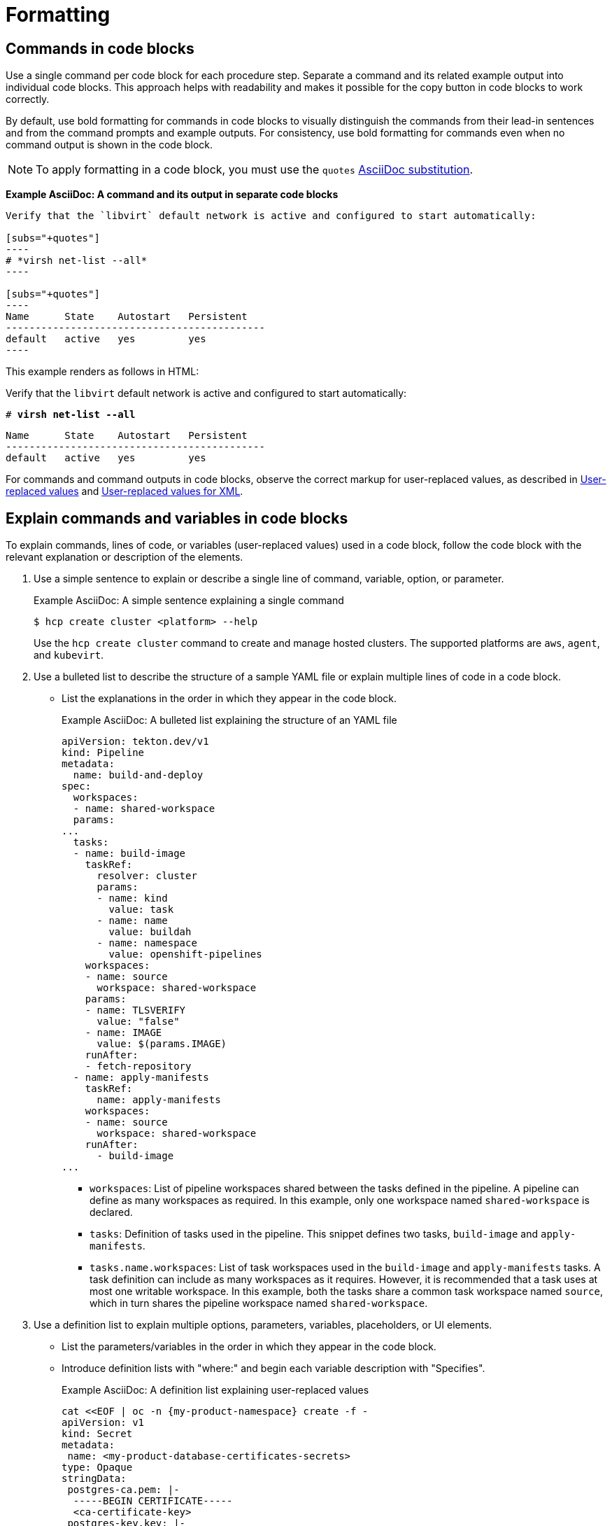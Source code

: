 [[formatting]]
= Formatting

[[commands-in-code-blocks]]
== Commands in code blocks

Use a single command per code block for each procedure step. Separate a command and its related example output into individual code blocks. This approach helps with readability and makes it possible for the copy button in code blocks to work correctly.

By default, use bold formatting for commands in code blocks to visually distinguish the commands from their lead-in sentences and from the command prompts and example outputs. For consistency, use bold formatting for commands even when no command output is shown in the code block.

[NOTE]
====
To apply formatting in a code block, you must use the `quotes` link:https://docs.asciidoctor.org/asciidoc/latest/subs/apply-subs-to-blocks/[AsciiDoc substitution].
====

*Example AsciiDoc: A command and its output in separate code blocks*

[literal]
--
Verify that the `libvirt` default network is active and configured to start automatically:

[subs="+quotes"]
----
# *virsh net-list --all*
----
 
[subs="+quotes"]
----
Name      State    Autostart   Persistent
--------------------------------------------
default   active   yes         yes
----
--

This example renders as follows in HTML:

====
Verify that the `libvirt` default network is active and configured to start automatically:

[subs="+quotes"]
----
# *virsh net-list --all*
----

[subs="+quotes"]
----
Name      State    Autostart   Persistent
--------------------------------------------
default   active   yes         yes
----
====

For commands and command outputs in code blocks, observe the correct markup for user-replaced values, as described in xref:user-replaced-values[] and xref:user-replaced-values-xml[].

[[explain-commands-variables-in-code-blocks]]
== Explain commands and variables in code blocks

To explain commands, lines of code, or variables (user-replaced values) used in a code block, follow the code block with the relevant explanation or description of the elements.

. Use a simple sentence to explain or describe a single line of command, variable, option, or parameter.
+
.Example AsciiDoc: A simple sentence explaining a single command
+
[source,terminal]
----
$ hcp create cluster <platform> --help 
----
+
Use the `hcp create cluster` command to create and manage hosted clusters. The supported platforms are `aws`, `agent`, and `kubevirt`.
+
. Use a bulleted list to describe the structure of a sample YAML file or explain multiple lines of code in a code block.
**  List the explanations in the order in which they appear in the code block.
+
.Example AsciiDoc: A bulleted list explaining the structure of an YAML file

[source,yaml]
----
apiVersion: tekton.dev/v1
kind: Pipeline
metadata:
  name: build-and-deploy
spec:
  workspaces:
  - name: shared-workspace
  params:
...
  tasks: 
  - name: build-image
    taskRef:
      resolver: cluster
      params:
      - name: kind
        value: task
      - name: name
        value: buildah
      - name: namespace
        value: openshift-pipelines
    workspaces: 
    - name: source 
      workspace: shared-workspace 
    params:
    - name: TLSVERIFY
      value: "false"
    - name: IMAGE
      value: $(params.IMAGE)
    runAfter:
    - fetch-repository
  - name: apply-manifests
    taskRef:
      name: apply-manifests
    workspaces: 
    - name: source
      workspace: shared-workspace
    runAfter:
      - build-image
...
----

* `workspaces`: List of pipeline workspaces shared between the tasks defined in the pipeline. A pipeline can define as many workspaces as required. In this example, only one workspace named `shared-workspace` is declared.
* `tasks`: Definition of tasks used in the pipeline. This snippet defines two tasks, `build-image` and `apply-manifests`.
* `tasks.name.workspaces`: List of task workspaces used in the `build-image` and `apply-manifests` tasks. A task definition can include as many workspaces as it requires. However, it is recommended that a task uses at most one writable workspace. In this example, both the tasks share a common task workspace named `source`, which in turn shares the pipeline workspace named `shared-workspace`.

. Use a definition list to explain multiple options, parameters, variables, placeholders, or UI elements.
**  List the parameters/variables in the order in which they appear in the code block.
**  Introduce definition lists with "where:" and begin each variable description with "Specifies".
+
.Example AsciiDoc: A definition list explaining user-replaced values

[source,yaml,subs="+attributes,+quotes"]
----
cat <<EOF | oc -n {my-product-namespace} create -f -
apiVersion: v1
kind: Secret
metadata:
 name: <my-product-database-certificates-secrets> 
type: Opaque
stringData:
 postgres-ca.pem: |-
  -----BEGIN CERTIFICATE-----
  <ca-certificate-key> 
 postgres-key.key: |-
  -----BEGIN CERTIFICATE-----
  <tls-private-key> 
 postgres-crt.pem: |-
  -----BEGIN CERTIFICATE-----
  <tls-certificate-key> 
  # ...
EOF
----
+
where:

<my-product-database-certificates-secrets>:: Specifies the name of the certificate secret.
<ca-certificate-key>:: Specifies the CA certificate key.
<tls-private-key> Optional:: Specifies the TLS private key.
<tls-certificate-key> Optional:: Specifies the TLS certificate key.

. Use the appropriate admonition style to add notes pertaining to a code block, as described in xref:admonitions[]. 

[[date-formats]]
== Date formats

Follow the _IBM Style_ guide advice of _day Month year_ for date formats, for example, 3 October 2019.

When the format _day Month year_ causes a presentation or clarity issue, use _Month day, year_ (for example, October 3, 2019) instead.

[[man-pages]]
== Man page references

When referencing a man page in an "Additional resources" section, use the following format:

* `_<man_page_name>_(_<section_number>_)` man page on your system

Do not link to a website that contains the man page information. The contents of a man page might vary between systems or package versions, so users must run the `man` command on the target system to view the system-specific information for the named command or utility.

.Example: Single man page

* `sudoers(5)` man page on your system

.Example: Multiple man pages

* `nmcli(1)`, `nm-settings(5)`, and `sudoers(5)` man pages on your system

[[non-breaking-spaces]]
== Non-breaking spaces

Use a _non-breaking space_ (`+{nbsp}+`) between the words "Red" and "Hat". The non-breaking space prevents an automatic line break from separating the two words onto two lines.
A _non-breaking space_ prevents the company name from splitting across a line break.

.Example AsciiDoc: Non-breaking space
----
Before you begin to customize the installer, download the Red{nbsp}Hat-provided boot images.
----

[[product-names-versions-ref]]
== Product names and version references

Use attributes instead of hard-coded references when you refer to the name of your product in full, to its abbreviated form, or to its major or minor version.
Only use hard-coded version references if the version that you are referring to in a particular case never changes.

=== Attribute file

Define attributes for product name and product version and store them in a dedicated attributes file for each set of product documentation.
For examples of where you can store the shared attributes file inside your documentation repository, see the link:https://github.com/redhat-documentation/modular-docs/blob/mod-doc-repo-example/_artifacts/document-attributes.adoc[Example modular documentation repository].
Include the attributes file at the beginning of the `master.adoc` files of all titles in your documentation set:

.Example AsciiDoc: Attribute file included in a master.adoc file
[subs="+quotes"]
----
\include::__<path_to_directory_with_attributes_file>__/attributes.adoc[]
----

=== Minimum required attributes

Define attributes for the following values in each documentation set.
Note that the attribute names used in this section are only meant as examples.
You can use different attribute names:

The name of the product:: Use the product name attribute for all instances of the product name where possible.
Avoid using hard-coded product names.
For example:
+
.Example AsciiDoc: Product name attribute
----
:name-product: Red{nbsp}Hat JBoss Enterprise Application Platform
----

The abbreviated form of the product name:: If it is necessary for your product, you can use an attribute to store a shortened version of the name of your product, for example:
+
.Example AsciiDoc: Abbreviated product name attribute
----
:name-product-abbreviated: JBoss EAP
----

The major and minor version of the product:: Use an attribute for the product version in cases where the product version can change with each release and the content is still correct.
For example:
+
.Example AsciiDoc: Product version attributes
----
:version-product-minor: 1.11
:version-product-patch: 1.11.6
----
+
[NOTE]
====
Do not use the product version attribute if the version should not change.
For example, if a feature was introduced in a certain version, the version should be hard-coded.
====

You might create additional attributes according to what your documentation requires.
For example, you might combine existing product name attributes to create compound names of products or components:

.Example attributes for compound names of product components
----
:name-runtime-spring-boot: Spring Boot
:name-runtime-vertx: Eclipse Vert.x
:name-spring-reactive: {name-runtime-spring-boot} with {name-runtime-vertx} reactive components
----

[[single-step-procedures]]
== Single-step procedures

When a procedure contains only one step, use an unnumbered bullet.

For example:
====
* Install the `dnf-automatic` package.
====

[[titles-and-headings]]
== Titles and headings

Write all titles and headings, including the titles of product documentation guides and Knowledgebase articles, in sentence-style capitalization. Do not use headline-style capitalization.

.Examples
* _Composing a customized RHEL system image_
* _Configuring the node port service range_
* _How to perform an unsupported conversion from a RHEL-derived Linux distribution to RHEL_


[[user-replaced-values]]
== User-replaced values

A _user-replaced value_, also known as a replaceable or variable value, is a placeholder that the user replaces with a value that is relevant for their situation. User-replaced values are often found in places such as code blocks, file paths, and commands.

Use descriptive names for user-replaced values and follow this general format: _<value_name>_.

[NOTE]
====
For XML code blocks, see the guidance on xref:#user-replaced-values-xml[user-replaced values for XML].
====

Ensure that user-replaced values have the following characteristics:

* Surrounded by angle brackets (`< >`)
* Separated by underscores (`_`) for multi-word values
* Lowercase, unless the rest of the related text is uppercase or another capitalization scheme
* Italicized
* If the user-replaced value is referencing a value in code or in a command that is normally monospace, also use monospace for the user-replaced value
* If you want to use a user-replaced value in example output, format the replaceable value with italics and in angle brackets. Alternatively, if you choose to use an example value instead, do not italicize the example value and do not place it in angle brackets.

.Example AsciiDoc: User-replaced value in a paragraph

----
Create an Ansible inventory file that is named `/_<path>_/inventory/hosts`.
----

This example renders as follows in HTML:

====
Create an Ansible inventory file that is named `/_<path>_/inventory/hosts`.
====

To italicize a user-replaced value in a code block, you must add an attribute to apply text formatting, such as `subs="+quotes"` or `subs="normal"`, to the attribute list of the code block.

.Example AsciiDoc: User-replaced value in a code block

  [subs="+quotes"]
  ----
  $ *oc describe node __<node_name>__*
  ----

This example renders as follows in HTML:

====
[subs="+quotes"]
----
$ *oc describe node __<node_name>__*
----
====

.Example AsciiDoc: User-replaced value in an output example

  [subs="+quotes"]
  ----
  connection.id:              __<profile_name>__
  connection.uuid:            b6cdfa1c-e4ad-46e5-af8b-a75f06b79f76
  connection.type:            802-3-ethernet
  connection.interface-name:  enp7s0
  ----

This example renders as follows in HTML:

====
[subs="+quotes"]
----
connection.id:              __<profile_name>__
connection.uuid:            b6cdfa1c-e4ad-46e5-af8b-a75f06b79f76
connection.type:            802-3-ethernet
connection.interface-name:  enp7s0
----
====

To explain user-replaced values used in a code block, you must use a definition list following the code block. See xref:explain-commands-variables-in-code-blocks[] for details.


[[user-replaced-values-xml]]
== User-replaced values for XML

Because XML uses angle brackets (`< >`), the xref:#user-replaced-values[default guidance] for user-replaced values does not work well for it. If you are using user-replaced values in an XML code block, use the following format: _${value_name}_.

Ensure that user-replaced values in XML have the following characteristics:

* Surrounded by curly braces and preceded by a dollar sign (`${ }`)
* Separated by underscores (`_`) for multi-word values
* Lowercase, unless the rest of the related text is uppercase or another capitalization scheme
* Italicized
* If the user-replaced value is referencing a value in code or in a command that is normally monospace, also use monospace for the user-replaced value

.Example AsciiDoc: User-replaced value for an XML element

  [source,xml,subs="+quotes"]
  ----
  <ipAddress>__${ip_address}__</ipAddress>
  ----

This example renders as follows in HTML:

====
[source,xml,subs="+quotes"]
----
<ipAddress>__${ip_address}__</ipAddress>
----
====

.Example AsciiDoc: User-replaced value for an XML attribute

  [source,xml,subs="+quotes"]
  ----
  <oauth2-introspection client-id="__${client_id}__"/>
  ----

This example renders as follows in HTML:

====
[source,xml,subs="+quotes"]
----
<oauth2-introspection client-id="__${client_id}__"/>
----
====

To explain user-replaced values used in a code block, you must use a definition list following the code block. See xref:explain-commands-variables-in-code-blocks[] for details.



// TODO: Add new style entries alphabetically in this file
